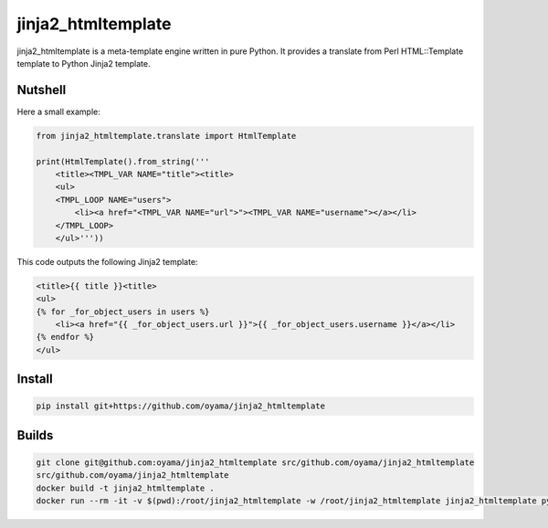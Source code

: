 jinja2_htmltemplate
~~~~~~~~~~~~~~~~~~~

jinja2_htmltemplate is a meta-template engine written in pure Python.
It provides a translate from Perl HTML::Template template to Python Jinja2 template.

Nutshell
--------
Here a small example:

.. code-block:: python

    from jinja2_htmltemplate.translate import HtmlTemplate

    print(HtmlTemplate().from_string('''
        <title><TMPL_VAR NAME="title"><title>
        <ul>
        <TMPL_LOOP NAME="users">
            <li><a href="<TMPL_VAR NAME="url">"><TMPL_VAR NAME="username"></a></li>
        </TMPL_LOOP>
        </ul>'''))

This code outputs the following Jinja2 template:

.. code-block:: jinja

        <title>{{ title }}<title>
        <ul>
        {% for _for_object_users in users %}
            <li><a href="{{ _for_object_users.url }}">{{ _for_object_users.username }}</a></li>
        {% endfor %}
        </ul>

Install
-------

.. code-block:: bash

     pip install git+https://github.com/oyama/jinja2_htmltemplate


Builds
------
.. code-block:: bash

    git clone git@github.com:oyama/jinja2_htmltemplate src/github.com/oyama/jinja2_htmltemplate
    src/github.com/oyama/jinja2_htmltemplate
    docker build -t jinja2_htmltemplate .
    docker run --rm -it -v $(pwd):/root/jinja2_htmltemplate -w /root/jinja2_htmltemplate jinja2_htmltemplate python setup.py nosetests
